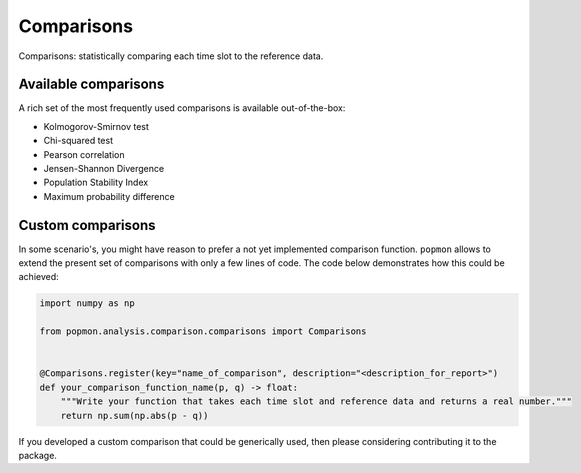===========
Comparisons
===========

Comparisons: statistically comparing each time slot to the reference data.

Available comparisons
---------------------
A rich set of the most frequently used comparisons is available out-of-the-box:

- Kolmogorov-Smirnov test
- Chi-squared test
- Pearson correlation
- Jensen-Shannon Divergence
- Population Stability Index
- Maximum probability difference

Custom comparisons
------------------

In some scenario's, you might have reason to prefer a not yet implemented comparison function.
``popmon`` allows to extend the present set of comparisons with only a few lines of code.
The code below demonstrates how this could be achieved:

.. code-block:: python

    import numpy as np

    from popmon.analysis.comparison.comparisons import Comparisons


    @Comparisons.register(key="name_of_comparison", description="<description_for_report>")
    def your_comparison_function_name(p, q) -> float:
        """Write your function that takes each time slot and reference data and returns a real number."""
        return np.sum(np.abs(p - q))

If you developed a custom comparison that could be generically used, then please considering contributing it to the package.
